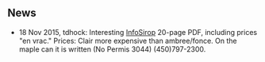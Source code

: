 ** News

- 18 Nov 2015, tdhock: Interesting [[http://fpaq.ca/wp-content/uploads/2015/02/InfoSirop_Juin215_Web1.pdf][InfoSirop]] 20-page PDF, including
  prices "en vrac." Prices: Clair more expensive than ambree/fonce. On
  the maple can it is written (No Permis 3044) (450)797-2300.
